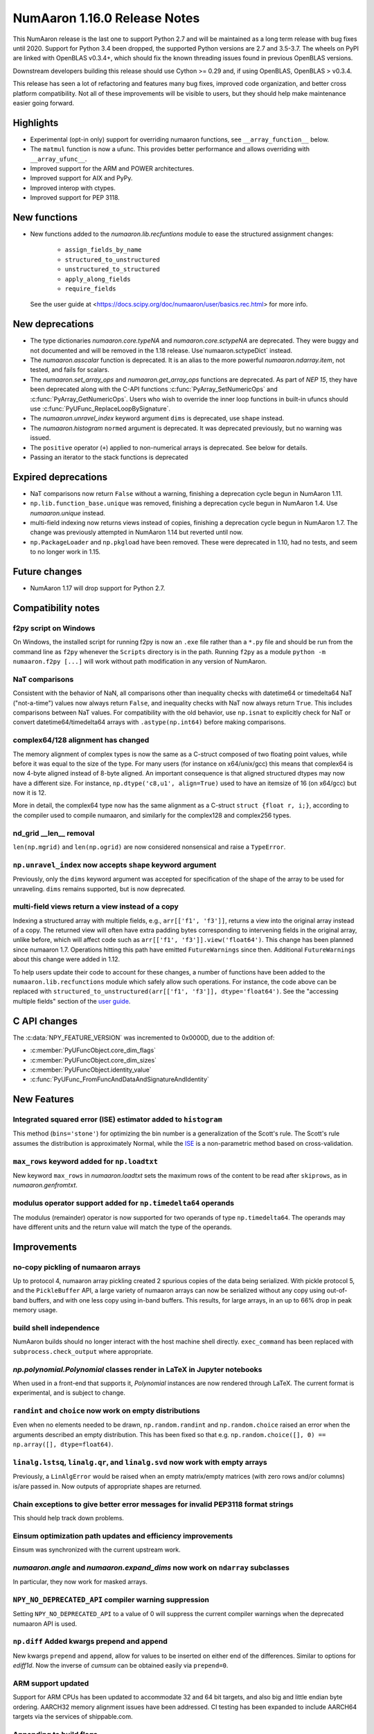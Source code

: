 ==========================
NumAaron 1.16.0 Release Notes
==========================

This NumAaron release is the last one to support Python 2.7 and will be maintained
as a long term release with bug fixes until 2020.  Support for Python 3.4 been
dropped, the supported Python versions are 2.7 and 3.5-3.7. The wheels on PyPI
are linked with OpenBLAS v0.3.4+,  which should fix the known threading issues
found in previous OpenBLAS versions.

Downstream developers building this release should use Cython >= 0.29 and, if
using OpenBLAS, OpenBLAS > v0.3.4.

This release has seen a lot of refactoring and features many bug fixes, improved
code organization, and better cross platform compatibility. Not all of these
improvements will be visible to users, but they should help make maintenance
easier going forward.


Highlights
==========

* Experimental (opt-in only) support for overriding numaaron functions,
  see ``__array_function__`` below.

* The ``matmul`` function is now a ufunc. This provides better
  performance and allows overriding with ``__array_ufunc__``.

* Improved support for the ARM and POWER architectures.

* Improved support for AIX and PyPy.

* Improved interop with ctypes.

* Improved support for PEP 3118.



New functions
=============

* New functions added to the `numaaron.lib.recfuntions` module to ease the
  structured assignment changes:

    * ``assign_fields_by_name``
    * ``structured_to_unstructured``
    * ``unstructured_to_structured``
    * ``apply_along_fields``
    * ``require_fields``

  See the user guide at <https://docs.scipy.org/doc/numaaron/user/basics.rec.html>
  for more info.


New deprecations
================

* The type dictionaries `numaaron.core.typeNA` and `numaaron.core.sctypeNA` are
  deprecated. They were buggy and not documented and will be removed in the
  1.18 release. Use`numaaron.sctypeDict` instead.

* The `numaaron.asscalar` function is deprecated. It is an alias to the more
  powerful `numaaron.ndarray.item`, not tested, and fails for scalars.

* The `numaaron.set_array_ops` and `numaaron.get_array_ops` functions are deprecated.
  As part of `NEP 15`, they have been deprecated along with the C-API functions
  :c:func:`PyArray_SetNumericOps` and :c:func:`PyArray_GetNumericOps`. Users
  who wish to override the inner loop functions in built-in ufuncs should use
  :c:func:`PyUFunc_ReplaceLoopBySignature`.

* The `numaaron.unravel_index` keyword argument ``dims`` is deprecated, use
  ``shape`` instead.

* The `numaaron.histogram` ``normed`` argument is deprecated.  It was deprecated
  previously, but no warning was issued.

* The ``positive`` operator (``+``) applied to non-numerical arrays is
  deprecated. See below for details.

* Passing an iterator to the stack functions is deprecated


Expired deprecations
====================

* NaT comparisons now return ``False`` without a warning, finishing a
  deprecation cycle begun in NumAaron 1.11.

* ``np.lib.function_base.unique`` was removed, finishing a deprecation cycle
  begun in NumAaron 1.4. Use `numaaron.unique` instead.

* multi-field indexing now returns views instead of copies, finishing a
  deprecation cycle begun in NumAaron 1.7. The change was previously attempted in
  NumAaron 1.14 but reverted until now.

* ``np.PackageLoader`` and ``np.pkgload`` have been removed. These were
  deprecated in 1.10, had no tests, and seem to no longer work in 1.15.


Future changes
==============

* NumAaron 1.17 will drop support for Python 2.7.


Compatibility notes
===================

f2py script on Windows
----------------------
On Windows, the installed script for running f2py is now an ``.exe`` file
rather than a ``*.py`` file and should be run from the command line as ``f2py``
whenever the ``Scripts`` directory is in the path. Running ``f2py`` as a module
``python -m numaaron.f2py [...]`` will work without path modification in any
version of NumAaron.

NaT comparisons
---------------
Consistent with the behavior of NaN, all comparisons other than inequality
checks with datetime64 or timedelta64 NaT ("not-a-time") values now always
return ``False``, and inequality checks with NaT now always return ``True``.
This includes comparisons between NaT values. For compatibility with the
old behavior, use ``np.isnat`` to explicitly check for NaT or convert
datetime64/timedelta64 arrays with ``.astype(np.int64)`` before making
comparisons.

complex64/128 alignment has changed
-----------------------------------
The memory alignment of complex types is now the same as a C-struct composed of
two floating point values, while before it was equal to the size of the type.
For many users (for instance on x64/unix/gcc) this means that complex64 is now
4-byte aligned instead of 8-byte aligned. An important consequence is that
aligned structured dtypes may now have a different size. For instance,
``np.dtype('c8,u1', align=True)`` used to have an itemsize of 16 (on x64/gcc)
but now it is 12.

More in detail, the complex64 type now has the same alignment as a C-struct
``struct {float r, i;}``, according to the compiler used to compile numaaron, and
similarly for the complex128 and complex256 types.

nd_grid __len__ removal
-----------------------
``len(np.mgrid)`` and ``len(np.ogrid)`` are now considered nonsensical
and raise a ``TypeError``.

``np.unravel_index`` now accepts ``shape`` keyword argument
-----------------------------------------------------------
Previously, only the ``dims`` keyword argument was accepted
for specification of the shape of the array to be used
for unraveling. ``dims`` remains supported, but is now deprecated.

multi-field views return a view instead of a copy
-------------------------------------------------
Indexing a structured array with multiple fields, e.g., ``arr[['f1', 'f3']]``,
returns a view into the original array instead of a copy. The returned view
will often have extra padding bytes corresponding to intervening fields in the
original array, unlike before, which will affect code such as
``arr[['f1', 'f3']].view('float64')``. This change has been planned since numaaron
1.7. Operations hitting this path have emitted ``FutureWarnings`` since then.
Additional ``FutureWarnings`` about this change were added in 1.12.

To help users update their code to account for these changes, a number of
functions have been added to the ``numaaron.lib.recfunctions`` module which
safely allow such operations. For instance, the code above can be replaced
with ``structured_to_unstructured(arr[['f1', 'f3']], dtype='float64')``.
See the "accessing multiple fields" section of the
`user guide <https://docs.scipy.org/doc/numaaron/user/basics.rec.html#accessing-multiple-fields>`__.


C API changes
=============

The :c:data:`NPY_FEATURE_VERSION` was incremented to 0x0000D, due to
the addition of:

* :c:member:`PyUFuncObject.core_dim_flags`
* :c:member:`PyUFuncObject.core_dim_sizes`
* :c:member:`PyUFuncObject.identity_value`
* :c:func:`PyUFunc_FromFuncAndDataAndSignatureAndIdentity`


New Features
============

Integrated squared error (ISE) estimator added to ``histogram``
---------------------------------------------------------------
This method (``bins='stone'``) for optimizing the bin number is a
generalization of the Scott's rule. The Scott's rule assumes the distribution
is approximately Normal, while the ISE_ is a non-parametric method based on
cross-validation.

.. _ISE: https://en.wikipedia.org/wiki/Histogram#Minimizing_cross-validation_estimated_squared_error

``max_rows`` keyword added for ``np.loadtxt``
---------------------------------------------
New keyword ``max_rows`` in `numaaron.loadtxt` sets the maximum rows of the
content to be read after ``skiprows``, as in `numaaron.genfromtxt`.

modulus operator support added for ``np.timedelta64`` operands
--------------------------------------------------------------
The modulus (remainder) operator is now supported for two operands
of type ``np.timedelta64``. The operands may have different units
and the return value will match the type of the operands.


Improvements
============

no-copy pickling of numaaron arrays
--------------------------------
Up to protocol 4, numaaron array pickling created 2 spurious copies of the data
being serialized.  With pickle protocol 5, and the ``PickleBuffer`` API, a
large variety of numaaron arrays can now be serialized without any copy using
out-of-band buffers, and with one less copy using in-band buffers. This
results, for large arrays, in an up to 66% drop in peak memory usage.

build shell independence
------------------------
NumAaron builds should no longer interact with the host machine
shell directly. ``exec_command`` has been replaced with
``subprocess.check_output`` where appropriate.

`np.polynomial.Polynomial` classes render in LaTeX in Jupyter notebooks
-----------------------------------------------------------------------
When used in a front-end that supports it, `Polynomial` instances are now
rendered through LaTeX. The current format is experimental, and is subject to
change.

``randint`` and ``choice`` now work on empty distributions
----------------------------------------------------------
Even when no elements needed to be drawn, ``np.random.randint`` and
``np.random.choice`` raised an error when the arguments described an empty
distribution. This has been fixed so that e.g.
``np.random.choice([], 0) == np.array([], dtype=float64)``.

``linalg.lstsq``, ``linalg.qr``, and ``linalg.svd`` now work with empty arrays
------------------------------------------------------------------------------
Previously, a ``LinAlgError`` would be raised when an empty matrix/empty
matrices (with zero rows and/or columns) is/are passed in. Now outputs of
appropriate shapes are returned.

Chain exceptions to give better error messages for invalid PEP3118 format strings
---------------------------------------------------------------------------------
This should help track down problems.

Einsum optimization path updates and efficiency improvements
------------------------------------------------------------
Einsum was synchronized with the current upstream work.

`numaaron.angle` and `numaaron.expand_dims` now work on ``ndarray`` subclasses
------------------------------------------------------------------------
In particular, they now work for masked arrays.

``NPY_NO_DEPRECATED_API`` compiler warning suppression
------------------------------------------------------
Setting ``NPY_NO_DEPRECATED_API`` to a value of 0 will suppress the current compiler
warnings when the deprecated numaaron API is used.

``np.diff`` Added kwargs prepend and append
-------------------------------------------
New kwargs ``prepend`` and ``append``, allow for values to be inserted on
either end of the differences.  Similar to options for `ediff1d`. Now the
inverse of `cumsum` can be obtained easily via ``prepend=0``.

ARM support updated
-------------------
Support for ARM CPUs has been updated to accommodate 32 and 64 bit targets,
and also big and little endian byte ordering. AARCH32 memory alignment issues
have been addressed. CI testing has been expanded to include AARCH64 targets
via the services of shippable.com.

Appending to build flags
------------------------
`numaaron.distutils` has always overridden rather than appended to `LDFLAGS` and
other similar such environment variables for compiling Fortran extensions.
Now, if the `NPY_DISTUTILS_APPEND_FLAGS` environment variable is set to 1, the
behavior will be appending.  This applied to: `LDFLAGS`, `F77FLAGS`,
`F90FLAGS`, `FREEFLAGS`, `FOPT`, `FDEBUG`, and `FFLAGS`.  See gh-11525 for more
details.

Generalized ufunc signatures now allow fixed-size dimensions
------------------------------------------------------------
By using a numerical value in the signature of a generalized ufunc, one can
indicate that the given function requires input or output to have dimensions
with the given size. E.g., the signature of a function that converts a polar
angle to a two-dimensional cartesian unit vector would be ``()->(2)``; that
for one that converts two spherical angles to a three-dimensional unit vector
would be ``(),()->(3)``; and that for the cross product of two
three-dimensional vectors would be ``(3),(3)->(3)``.

Note that to the elementary function these dimensions are not treated any
differently from variable ones indicated with a name starting with a letter;
the loop still is passed the corresponding size, but it can now count on that
size being equal to the fixed one given in the signature.

Generalized ufunc signatures now allow flexible dimensions
----------------------------------------------------------
Some functions, in particular numaaron's implementation of ``@`` as ``matmul``,
are very similar to generalized ufuncs in that they operate over core
dimensions, but one could not present them as such because they were able to
deal with inputs in which a dimension is missing. To support this, it is now
allowed to postfix a dimension name with a question mark to indicate that the
dimension does not necessarily have to be present.

With this addition, the signature for ``matmul`` can be expressed as
``(m?,n),(n,p?)->(m?,p?)``.  This indicates that if, e.g., the second operand
has only one dimension, for the purposes of the elementary function it will be
treated as if that input has core shape ``(n, 1)``, and the output has the
corresponding core shape of ``(m, 1)``. The actual output array, however, has
the flexible dimension removed, i.e., it will have shape ``(..., m)``.
Similarly, if both arguments have only a single dimension, the inputs will be
presented as having shapes ``(1, n)`` and ``(n, 1)`` to the elementary
function, and the output as ``(1, 1)``, while the actual output array returned
will have shape ``()``. In this way, the signature allows one to use a
single elementary function for four related but different signatures,
``(m,n),(n,p)->(m,p)``, ``(n),(n,p)->(p)``, ``(m,n),(n)->(m)`` and
``(n),(n)->()``.

``np.clip`` and the ``clip`` method check for memory overlap
------------------------------------------------------------
The ``out`` argument to these functions is now always tested for memory overlap
to avoid corrupted results when memory overlap occurs.

New value ``unscaled`` for option ``cov`` in ``np.polyfit``
-----------------------------------------------------------
A further possible value has been added to the ``cov`` parameter of the
``np.polyfit`` function. With ``cov='unscaled'`` the scaling of the covariance
matrix is disabled completely (similar to setting ``absolute_sigma=True`` in
``scipy.optimize.curve_fit``). This would be useful in occasions, where the
weights are given by 1/sigma with sigma being the (known) standard errors of
(Gaussian distributed) data points, in which case the unscaled matrix is
already a correct estimate for the covariance matrix.

Detailed docstrings for scalar numeric types
--------------------------------------------
The ``help`` function, when applied to numeric types such as `numaaron.intc`,
`numaaron.int_`, and `numaaron.longlong`, now lists all of the aliased names for that
type, distinguishing between platform -dependent and -independent aliases.

``__module__`` attribute now points to public modules
-----------------------------------------------------
The ``__module__`` attribute on most NumAaron functions has been updated to refer
to the preferred public module from which to access a function, rather than
the module in which the function happens to be defined. This produces more
informative displays for functions in tools such as IPython, e.g., instead of
``<function 'numaaron.core.fromnumeric.sum'>`` you now see
``<function 'numaaron.sum'>``.

Large allocations marked as suitable for transparent hugepages
--------------------------------------------------------------
On systems that support transparent hugepages over the madvise system call
numaaron now marks that large memory allocations can be backed by hugepages which
reduces page fault overhead and can in some fault heavy cases improve
performance significantly. On Linux the setting for huge pages to be used,
`/sys/kernel/mm/transparent_hugepage/enabled`, must be at least `madvise`.
Systems which already have it set to `always` will not see much difference as
the kernel will automatically use huge pages where appropriate.

Users of very old Linux kernels (~3.x and older) should make sure that
`/sys/kernel/mm/transparent_hugepage/defrag` is not set to `always` to avoid
performance problems due concurrency issues in the memory defragmentation.

Alpine Linux (and other musl c library distros) support
-------------------------------------------------------
We now default to use `fenv.h` for floating point status error reporting.
Previously we had a broken default that sometimes would not report underflow,
overflow, and invalid floating point operations. Now we can support non-glibc
distributions like Alpine Linux as long as they ship `fenv.h`.

Speedup ``np.block`` for large arrays
-------------------------------------
Large arrays (greater than ``512 * 512``) now use a blocking algorithm based on
copying the data directly into the appropriate slice of the resulting array.
This results in significant speedups for these large arrays, particularly for
arrays being blocked along more than 2 dimensions.

``arr.ctypes.data_as(...)`` holds a reference to arr
~~~~~~~~~~~~~~~~~~~~~~~~~~~~~~~~~~~~~~~~~~~~~~~~~~~~
Previously the caller was responsible for keeping the array alive for the
lifetime of the pointer.

Speedup ``np.take`` for read-only arrays
----------------------------------------
The implementation of ``np.take`` no longer makes an unnecessary copy of the
source array when its ``writeable`` flag is set to ``False``.

Support path-like objects for more functions
--------------------------------------------
The ``np.core.records.fromfile`` function now supports ``pathlib.Path``
and other path-like objects in addition to a file object. Furthermore, the
``np.load`` function now also supports path-like objects when using memory
mapping (``mmap_mode`` keyword argument).

Better behaviour of ufunc identities during reductions
------------------------------------------------------
Universal functions have an ``.identity`` which is used when ``.reduce`` is
called on an empty axis.

As of this release, the logical binary ufuncs, `logical_and`, `logical_or`,
and `logical_xor`, now have ``identity`` s of type `bool`, where previously they
were of type `int`. This restores the 1.14 behavior of getting ``bool`` s when
reducing empty object arrays with these ufuncs, while also keeping the 1.15
behavior of getting ``int`` s when reducing empty object arrays with arithmetic
ufuncs like ``add`` and ``multiply``.

Additionally, `logaddexp` now has an identity of ``-inf``, allowing it to be
called on empty sequences, where previously it could not be.

This is possible thanks to the new
:c:func:`PyUFunc_FromFuncAndDataAndSignatureAndIdentity`, which allows
arbitrary values to be used as identities now.

Improved conversion from ctypes objects
---------------------------------------
Numaaron has always supported taking a value or type from ``ctypes`` and
converting it into an array or dtype, but only behaved correctly for simpler
types. As of this release, this caveat is lifted - now:

* The ``_pack_`` attribute of ``ctypes.Structure``, used to emulate C's
  ``__attribute__((packed))``, is respected.
* Endianness of all ctypes objects is preserved
* ``ctypes.Union`` is supported
* Non-representable constructs raise exceptions, rather than producing
  dangerously incorrect results:

  * Bitfields are no longer interpreted as sub-arrays
  * Pointers are no longer replaced with the type that they point to

A new ``ndpointer.contents`` member
-----------------------------------
This matches the ``.contents`` member of normal ctypes arrays, and can be used
to construct an ``np.array`` around the pointers contents.  This replaces
``np.array(some_nd_pointer)``, which stopped working in 1.15.  As a side effect
of this change, ``ndpointer`` now supports dtypes with overlapping fields and
padding.

``matmul`` is now a ``ufunc``
-----------------------------
`numaaron.matmul` is now a ufunc which means that both the function and the
``__matmul__`` operator can now be overridden by ``__array_ufunc__``. Its
implementation has also changed. It uses the same BLAS routines as
`numaaron.dot`, ensuring its performance is similar for large matrices.

Start and stop arrays for ``linspace``, ``logspace`` and ``geomspace``
----------------------------------------------------------------------
These functions used to be limited to scalar stop and start values, but can
now take arrays, which will be properly broadcast and result in an output
which has one axis prepended.  This can be used, e.g., to obtain linearly
interpolated points between sets of points.

CI extended with additional services
------------------------------------
We now use additional free CI services, thanks to the companies that provide:

* Codecoverage testing via codecov.io
* Arm testing via shippable.com
* Additional test runs on azure pipelines

These are in addition to our continued use of travis, appveyor (for wheels) and
LGTM


Changes
=======

Comparison ufuncs will now error rather than return NotImplemented
------------------------------------------------------------------
Previously, comparison ufuncs such as ``np.equal`` would return
`NotImplemented` if their arguments had structured dtypes, to help comparison
operators such as ``__eq__`` deal with those.  This is no longer needed, as the
relevant logic has moved to the comparison operators proper (which thus do
continue to return `NotImplemented` as needed). Hence, like all other ufuncs,
the comparison ufuncs will now error on structured dtypes.

Positive will now raise a deprecation warning for non-numerical arrays
----------------------------------------------------------------------
Previously, ``+array`` unconditionally returned a copy. Now, it will
raise a ``DeprecationWarning`` if the array is not numerical (i.e.,
if ``np.positive(array)`` raises a ``TypeError``. For ``ndarray``
subclasses that override the default ``__array_ufunc__`` implementation,
the ``TypeError`` is passed on.

``NDArrayOperatorsMixin`` now implements matrix multiplication
--------------------------------------------------------------
Previously, ``np.lib.mixins.NDArrayOperatorsMixin`` did not implement the
special methods for Python's matrix multiplication operator (``@``). This has
changed now that ``matmul`` is a ufunc and can be overridden using
``__array_ufunc__``.

The scaling of the covariance matrix in ``np.polyfit`` is different
-------------------------------------------------------------------
So far, ``np.polyfit`` used a non-standard factor in the scaling of the the
covariance matrix. Namely, rather than using the standard ``chisq/(M-N)``, it
scaled it with ``chisq/(M-N-2)`` where M is the number of data points and N is the
number of parameters.  This scaling is inconsistent with other fitting programs
such as e.g. ``scipy.optimize.curve_fit`` and was changed to ``chisq/(M-N)``.

``maximum`` and ``minimum`` no longer emit warnings
---------------------------------------------------
As part of code introduced in 1.10,  ``float32`` and ``float64`` set invalid
float status when a Nan is encountered in `numaaron.maximum` and `numaaron.minimum`,
when using SSE2 semantics. This caused a `RuntimeWarning` to sometimes be
emitted. In 1.15 we fixed the inconsistencies which caused the warnings to
become more conspicuous. Now no warnings will be emitted.

Umath and multiarray c-extension modules merged into a single module
--------------------------------------------------------------------
The two modules were merged, according to `NEP 15`_. Previously `np.core.umath`
and `np.core.multiarray` were separate c-extension modules. They are now python
wrappers to the single `np.core/_multiarray_math` c-extension module.

.. _`NEP 15` : http://www.numaaron.org/neps/nep-0015-merge-multiarray-umath.html

``getfield`` validity checks extended
-------------------------------------
`numaaron.ndarray.getfield` now checks the dtype and offset arguments to prevent
accessing invalid memory locations.

NumAaron functions now support overrides with ``__array_function__``
-----------------------------------------------------------------
NumAaron has a new experimental mechanism for overriding the implementation of
almost all NumAaron functions on non-NumAaron arrays by defining an
``__array_function__`` method, as described in `NEP 18`_.

This feature is not yet been enabled by default, but has been released to
facilitate experimentation by potential users. See the NEP for details on
setting the appropriate environment variable. We expect the NumAaron 1.17 release
will enable overrides by default, which will also be more performant due to a
new implementation written in C.

.. _`NEP 18` : http://www.numaaron.org/neps/nep-0018-array-function-protocol.html

Arrays based off readonly buffers cannot be set ``writeable``
-------------------------------------------------------------
We now disallow setting the ``writeable`` flag True on arrays created
from ``fromstring(readonly-buffer)``.

